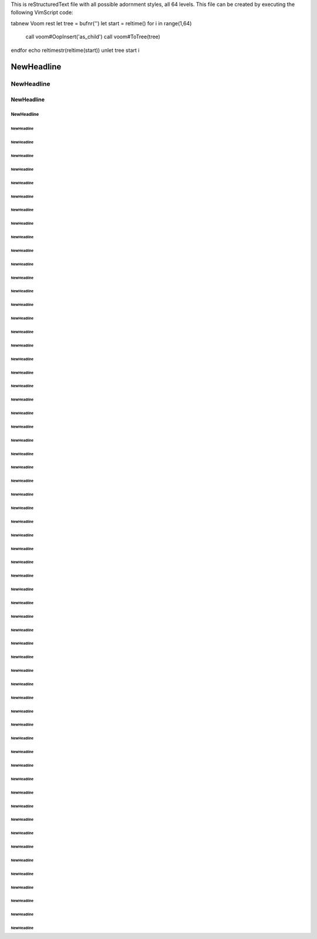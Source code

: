 This is reStructuredText file with all possible adornment styles, all 64 levels.
This file can be created by executing the following VimScript code:

tabnew
Voom rest
let tree = bufnr('')
let start = reltime()
for i in range(1,64)
    call voom#OopInsert('as_child')
    call voom#ToTree(tree)
endfor
echo reltimestr(reltime(start))
unlet tree start i




===========
NewHeadline
===========

-----------
NewHeadline
-----------

NewHeadline
===========

NewHeadline
-----------

NewHeadline
***********

NewHeadline
"""""""""""

NewHeadline
'''''''''''

NewHeadline
```````````

NewHeadline
~~~~~~~~~~~

NewHeadline
:::::::::::

NewHeadline
^^^^^^^^^^^

NewHeadline
+++++++++++

NewHeadline
###########

NewHeadline
...........

NewHeadline
___________

!!!!!!!!!!!
NewHeadline
!!!!!!!!!!!

NewHeadline
!!!!!!!!!!!

"""""""""""
NewHeadline
"""""""""""

###########
NewHeadline
###########

$$$$$$$$$$$
NewHeadline
$$$$$$$$$$$

NewHeadline
$$$$$$$$$$$

%%%%%%%%%%%
NewHeadline
%%%%%%%%%%%

NewHeadline
%%%%%%%%%%%

&&&&&&&&&&&
NewHeadline
&&&&&&&&&&&

NewHeadline
&&&&&&&&&&&

'''''''''''
NewHeadline
'''''''''''

(((((((((((
NewHeadline
(((((((((((

NewHeadline
(((((((((((

)))))))))))
NewHeadline
)))))))))))

NewHeadline
)))))))))))

***********
NewHeadline
***********

+++++++++++
NewHeadline
+++++++++++

,,,,,,,,,,,
NewHeadline
,,,,,,,,,,,

NewHeadline
,,,,,,,,,,,

...........
NewHeadline
...........

///////////
NewHeadline
///////////

NewHeadline
///////////

:::::::::::
NewHeadline
:::::::::::

;;;;;;;;;;;
NewHeadline
;;;;;;;;;;;

NewHeadline
;;;;;;;;;;;

<<<<<<<<<<<
NewHeadline
<<<<<<<<<<<

NewHeadline
<<<<<<<<<<<

>>>>>>>>>>>
NewHeadline
>>>>>>>>>>>

NewHeadline
>>>>>>>>>>>

???????????
NewHeadline
???????????

NewHeadline
???????????

@@@@@@@@@@@
NewHeadline
@@@@@@@@@@@

NewHeadline
@@@@@@@@@@@

[[[[[[[[[[[
NewHeadline
[[[[[[[[[[[

NewHeadline
[[[[[[[[[[[

\\\\\\\\\\\
NewHeadline
\\\\\\\\\\\

NewHeadline
\\\\\\\\\\\

]]]]]]]]]]]
NewHeadline
]]]]]]]]]]]

NewHeadline
]]]]]]]]]]]

^^^^^^^^^^^
NewHeadline
^^^^^^^^^^^

___________
NewHeadline
___________

```````````
NewHeadline
```````````

{{{{{{{{{{{
NewHeadline
{{{{{{{{{{{

NewHeadline
{{{{{{{{{{{

|||||||||||
NewHeadline
|||||||||||

NewHeadline
|||||||||||

}}}}}}}}}}}
NewHeadline
}}}}}}}}}}}

NewHeadline
}}}}}}}}}}}

~~~~~~~~~~~
NewHeadline
~~~~~~~~~~~

